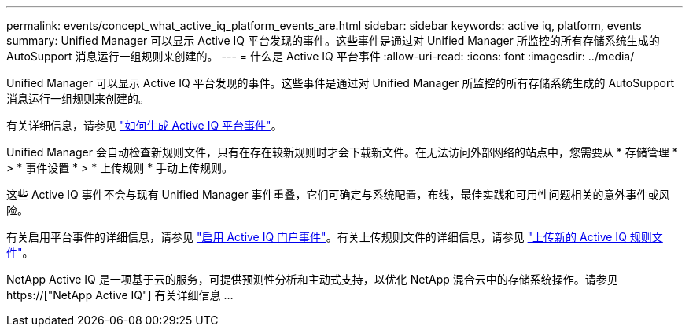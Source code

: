 ---
permalink: events/concept_what_active_iq_platform_events_are.html 
sidebar: sidebar 
keywords: active iq, platform, events 
summary: Unified Manager 可以显示 Active IQ 平台发现的事件。这些事件是通过对 Unified Manager 所监控的所有存储系统生成的 AutoSupport 消息运行一组规则来创建的。 
---
= 什么是 Active IQ 平台事件
:allow-uri-read: 
:icons: font
:imagesdir: ../media/


[role="lead"]
Unified Manager 可以显示 Active IQ 平台发现的事件。这些事件是通过对 Unified Manager 所监控的所有存储系统生成的 AutoSupport 消息运行一组规则来创建的。

有关详细信息，请参见 link:../events/concept_how_active_iq_platform_events_are_generated.html["如何生成 Active IQ 平台事件"]。

Unified Manager 会自动检查新规则文件，只有在存在较新规则时才会下载新文件。在无法访问外部网络的站点中，您需要从 * 存储管理 * > * 事件设置 * > * 上传规则 * 手动上传规则。

这些 Active IQ 事件不会与现有 Unified Manager 事件重叠，它们可确定与系统配置，布线，最佳实践和可用性问题相关的意外事件或风险。

有关启用平台事件的详细信息，请参见 link:../config/concept_active_iq_platform_events.html["启用 Active IQ 门户事件"]。有关上传规则文件的详细信息，请参见 link:../events/task_upload_new_active_iq_rules_file.html["上传新的 Active IQ 规则文件"]。

NetApp Active IQ 是一项基于云的服务，可提供预测性分析和主动式支持，以优化 NetApp 混合云中的存储系统操作。请参见 https://["NetApp Active IQ"] 有关详细信息 ...
